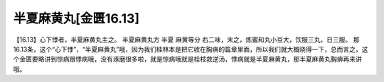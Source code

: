 半夏麻黄丸[金匮16.13]
=======================

【16.13】心下悸者，半夏麻黄丸主之。
半夏麻黄丸方
半夏  麻黄等分
右二味，末之，炼蜜和丸小豆大，饮服三丸，日三服。
那16.13条，这个“心下悸”，“半夏麻黄丸”哦，因为我们桂林本是把它收在胸痹的篇章里面，所以我们就大概晓得一下，总而言之，这个金匮要略讲到惊病跟悸病哦，没有琢磨很多啦，就是惊病哦就是桂枝救逆汤，悸病就是半夏麻黄丸，那半夏麻黄丸胸痹再来讲哦。
